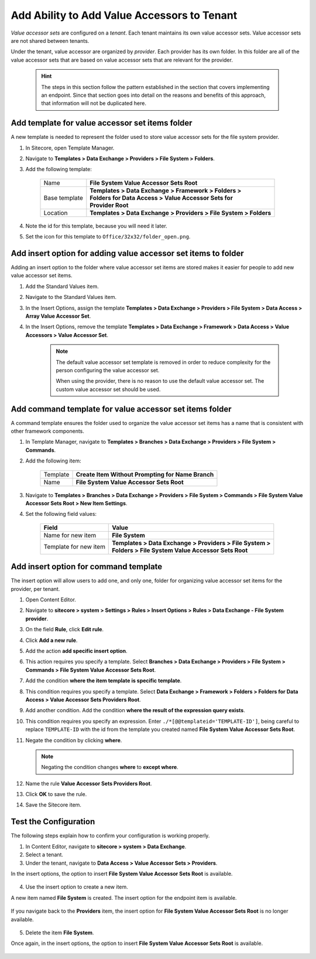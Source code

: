 Add Ability to Add Value Accessors to Tenant
=================================================

*Value accessor sets* are configured on a *tenant*. Each tenant maintains 
its own value accessor sets. Value accessor sets are not shared between 
tenants.

Under the tenant, value accessor are organized by *provider*. Each provider 
has its own folder. In this folder are all of the value accessor sets that 
are based on value accessor sets that are relevant for the provider.

    .. hint:: 

        The steps in this section follow the pattern established in the
        section that covers implementing an endpoint. Since that section
        goes into detail on the reasons and benefits of this approach,
        that information will not be duplicated here.

Add template for value accessor set items folder
~~~~~~~~~~~~~~~~~~~~~~~~~~~~~~~~~~~~~~~~~~~~~~~~~

A new template is needed to represent the folder used to store 
value accessor sets for the file system provider.

1. In Sitecore, open Template Manager.
2. Navigate to **Templates > Data Exchange > Providers > File System > Folders**.
3. Add the following template:

    +-------------------+---------------------------------------------------------------------+
    | Name              | | **File System Value Accessor Sets Root**                          |
    +-------------------+---------------------------------------------------------------------+
    | Base template     | | **Templates > Data Exchange > Framework > Folders >**             |
    |                   | | **Folders for Data Access > Value Accessor Sets for**             |
    |                   | | **Provider Root**                                                 |
    +-------------------+---------------------------------------------------------------------+
    | Location          | | **Templates > Data Exchange > Providers > File System > Folders** |
    +-------------------+---------------------------------------------------------------------+

4. Note the id for this template, because you will need it later.
5. Set the icon for this template to ``Office/32x32/folder_open.png``.

Add insert option for adding value accessor set items to folder
~~~~~~~~~~~~~~~~~~~~~~~~~~~~~~~~~~~~~~~~~~~~~~~~~~~~~~~~~~~~~~~~~~~~~

Adding an insert option to the folder where value accessor set items 
are stored makes it easier for people to add new value accessor set 
items.

1. Add the Standard Values item.
2. Navigate to the Standard Values item.
3. In the Insert Options, assign the template **Templates > Data Exchange > Providers > File System > Data Access > Array Value Accessor Set**.
4. In the Insert Options, remove the template **Templates > Data Exchange > Framework > Data Access > Value Accessors > Value Accessor Set**. 

    .. note:: 
    
        The default value accessor set template is removed in order to 
        reduce complexity for the person configuring the value accessor 
        set. 

        When using the provider, there is no reason to use the default
        value accessor set. The custom value accessor set should be used.

Add command template for value accessor set items folder
~~~~~~~~~~~~~~~~~~~~~~~~~~~~~~~~~~~~~~~~~~~~~~~~~~~~~~~~~~~

A command template ensures the folder used to organize the value accessor
set items has a name that is consistent with other framework components.

1. In Template Manager, navigate to **Templates > Branches > Data Exchange > Providers > File System > Commands**.
2. Add the following item:

    +-------------------+---------------------------------------------------------------------+
    | Template          | **Create Item Without Prompting for Name Branch**                   |
    +-------------------+---------------------------------------------------------------------+
    | Name              | **File System Value Accessor Sets Root**                            |
    +-------------------+---------------------------------------------------------------------+

3. Navigate to **Templates > Branches > Data Exchange > Providers > File System > Commands > File System Value Accessor Sets Root > New Item Settings**.
4. Set the following field values:

    +-----------------------+---------------------------------------------------------------------+
    | Field                 | Value                                                               |
    +=======================+=====================================================================+
    | Name for new item     | | **File System**                                                   |
    +-----------------------+---------------------------------------------------------------------+
    | Template for new item | | **Templates > Data Exchange > Providers > File System >**         |
    |                       | | **Folders > File System Value Accessor Sets Root**                |
    +-----------------------+---------------------------------------------------------------------+

Add insert option for command template
~~~~~~~~~~~~~~~~~~~~~~~~~~~~~~~~~~~~~~~~~~~~~~~~~~~~~~~~~~~~~~~~~~~~~

The insert option will allow users to add one, and only one, folder
for organizing value accessor set items for the provider, per tenant.

1. Open Content Editor.
2. Navigate to **sitecore > system > Settings > Rules > Insert Options > Rules > Data Exchange - File System provider**.
3. On the field **Rule**, click **Edit rule**.
4. Click **Add a new rule**.
5. Add the action **add specific insert option**.
6. This action requires you specify a template. Select **Branches > Data Exchange > Providers > File System > Commands > File System Value Accessor Sets Root**.
7. Add the condition **where the item template is specific template**.
8. This condition requires you specify a template. Select **Data Exchange > Framework > Folders > Folders for Data Access > Value Accessor Sets Providers Root**.
9. Add another condition. Add the condition **where the result of the expression query exists**.
10. This condition requires you specify an expression. Enter ``./*[@@templateid='TEMPLATE-ID']``, being careful to replace ``TEMPLATE-ID`` with the id from the template you created named **File System Value Accessor Sets Root**.
11. Negate the condition by clicking **where**.

    .. note:: 
    
        Negating the condition changes **where** to **except where**.

12. Name the rule **Value Accessor Sets Providers Root**.

    .. image:: _static/value-accessor-sets-folder-rule.png

13. Click **OK** to save the rule.
14. Save the Sitecore item.

Test the Configuration
~~~~~~~~~~~~~~~~~~~~~~~~~~~~~

The following steps explain how to confirm your configuration 
is working properly.

1. In Content Editor, navigate to **sitecore > system > Data Exchange**.
2. Select a tenant.
3. Under the tenant, navigate to **Data Access > Value Accessor Sets > Providers**.

In the insert options, the option to insert **File System Value Accessor Sets Root** is available.

    .. image:: _static/insert-option-available.png

4. Use the insert option to create a new item.

A new item named **File System** is created. The insert option for the endpoint item is available.

    .. image:: _static/value-accessor-set-insert-option-available.png

If you navigate back to the **Providers** item, the insert option for **File System Value Accessor Sets Root** 
is no longer available.

    .. image:: _static/insert-option-unavailable.png

5. Delete the item **File System**.

Once again, in the insert options, the option to insert **File System Value Accessor Sets Root** is available.

    .. image:: _static/insert-option-available.png

